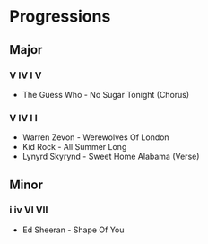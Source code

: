 #+STARTUP: showall

* Progressions

** Major

*** V IV I V

- The Guess Who - No Sugar Tonight  (Chorus)

*** V IV I I

- Warren Zevon - Werewolves Of London
- Kid Rock - All Summer Long
- Lynyrd Skyrynd - Sweet Home Alabama (Verse)

** Minor

*** i iv VI VII

- Ed Sheeran - Shape Of You
